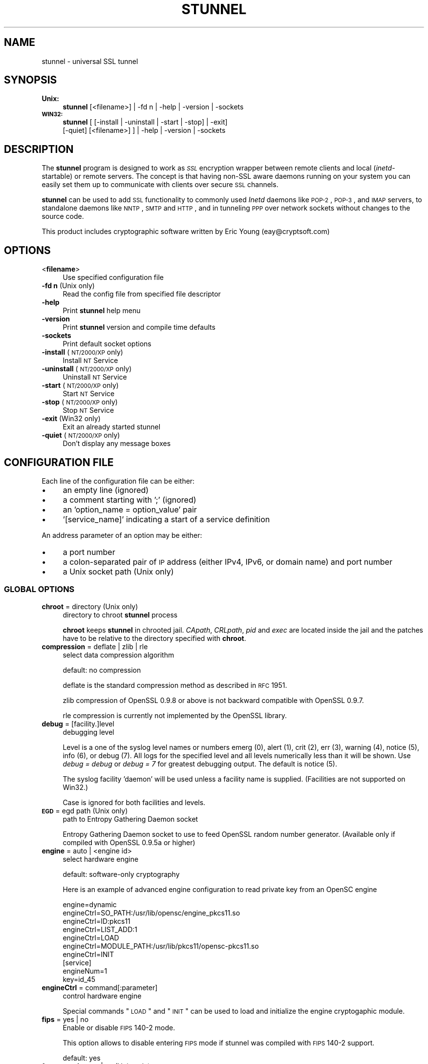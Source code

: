 .\" Automatically generated by Pod::Man 2.22 (Pod::Simple 3.07)
.\"
.\" Standard preamble:
.\" ========================================================================
.de Sp \" Vertical space (when we can't use .PP)
.if t .sp .5v
.if n .sp
..
.de Vb \" Begin verbatim text
.ft CW
.nf
.ne \\$1
..
.de Ve \" End verbatim text
.ft R
.fi
..
.\" Set up some character translations and predefined strings.  \*(-- will
.\" give an unbreakable dash, \*(PI will give pi, \*(L" will give a left
.\" double quote, and \*(R" will give a right double quote.  \*(C+ will
.\" give a nicer C++.  Capital omega is used to do unbreakable dashes and
.\" therefore won't be available.  \*(C` and \*(C' expand to `' in nroff,
.\" nothing in troff, for use with C<>.
.tr \(*W-
.ds C+ C\v'-.1v'\h'-1p'\s-2+\h'-1p'+\s0\v'.1v'\h'-1p'
.ie n \{\
.    ds -- \(*W-
.    ds PI pi
.    if (\n(.H=4u)&(1m=24u) .ds -- \(*W\h'-12u'\(*W\h'-12u'-\" diablo 10 pitch
.    if (\n(.H=4u)&(1m=20u) .ds -- \(*W\h'-12u'\(*W\h'-8u'-\"  diablo 12 pitch
.    ds L" ""
.    ds R" ""
.    ds C` ""
.    ds C' ""
'br\}
.el\{\
.    ds -- \|\(em\|
.    ds PI \(*p
.    ds L" ``
.    ds R" ''
'br\}
.\"
.\" Escape single quotes in literal strings from groff's Unicode transform.
.ie \n(.g .ds Aq \(aq
.el       .ds Aq '
.\"
.\" If the F register is turned on, we'll generate index entries on stderr for
.\" titles (.TH), headers (.SH), subsections (.SS), items (.Ip), and index
.\" entries marked with X<> in POD.  Of course, you'll have to process the
.\" output yourself in some meaningful fashion.
.ie \nF \{\
.    de IX
.    tm Index:\\$1\t\\n%\t"\\$2"
..
.    nr % 0
.    rr F
.\}
.el \{\
.    de IX
..
.\}
.\" ========================================================================
.\"
.IX Title "STUNNEL 8"
.TH STUNNEL 8 "2012.01.01" "4.51" "stunnel"
.\" For nroff, turn off justification.  Always turn off hyphenation; it makes
.\" way too many mistakes in technical documents.
.if n .ad l
.nh
.SH "NAME"
stunnel \- universal SSL tunnel
.SH "SYNOPSIS"
.IX Header "SYNOPSIS"
.IP "\fBUnix:\fR" 4
.IX Item "Unix:"
\&\fBstunnel\fR [<filename>] | \-fd n | \-help | \-version | \-sockets
.IP "\fB\s-1WIN32:\s0\fR" 4
.IX Item "WIN32:"
\&\fBstunnel\fR [ [\-install | \-uninstall | \-start | \-stop] | \-exit]
    [\-quiet] [<filename>] ] | \-help | \-version | \-sockets
.SH "DESCRIPTION"
.IX Header "DESCRIPTION"
The \fBstunnel\fR program is designed to work as \fI\s-1SSL\s0\fR encryption wrapper 
between remote clients and local (\fIinetd\fR\-startable) or remote
servers. The concept is that having non-SSL aware daemons running on
your system you can easily set them up to communicate with clients over
secure \s-1SSL\s0 channels.
.PP
\&\fBstunnel\fR can be used to add \s-1SSL\s0 functionality to commonly used \fIInetd\fR
daemons like \s-1POP\-2\s0, \s-1POP\-3\s0, and \s-1IMAP\s0 servers, to standalone daemons like
\&\s-1NNTP\s0, \s-1SMTP\s0 and \s-1HTTP\s0, and in tunneling \s-1PPP\s0 over network sockets without
changes to the source code.
.PP
This product includes cryptographic software written by
Eric Young (eay@cryptsoft.com)
.SH "OPTIONS"
.IX Header "OPTIONS"
.IP "<\fBfilename\fR>" 4
.IX Item "<filename>"
Use specified configuration file
.IP "\fB\-fd n\fR (Unix only)" 4
.IX Item "-fd n (Unix only)"
Read the config file from specified file descriptor
.IP "\fB\-help\fR" 4
.IX Item "-help"
Print \fBstunnel\fR help menu
.IP "\fB\-version\fR" 4
.IX Item "-version"
Print \fBstunnel\fR version and compile time defaults
.IP "\fB\-sockets\fR" 4
.IX Item "-sockets"
Print default socket options
.IP "\fB\-install\fR (\s-1NT/2000/XP\s0 only)" 4
.IX Item "-install (NT/2000/XP only)"
Install \s-1NT\s0 Service
.IP "\fB\-uninstall\fR (\s-1NT/2000/XP\s0 only)" 4
.IX Item "-uninstall (NT/2000/XP only)"
Uninstall \s-1NT\s0 Service
.IP "\fB\-start\fR (\s-1NT/2000/XP\s0 only)" 4
.IX Item "-start (NT/2000/XP only)"
Start \s-1NT\s0 Service
.IP "\fB\-stop\fR (\s-1NT/2000/XP\s0 only)" 4
.IX Item "-stop (NT/2000/XP only)"
Stop \s-1NT\s0 Service
.IP "\fB\-exit\fR (Win32 only)" 4
.IX Item "-exit (Win32 only)"
Exit an already started stunnel
.IP "\fB\-quiet\fR (\s-1NT/2000/XP\s0 only)" 4
.IX Item "-quiet (NT/2000/XP only)"
Don't display any message boxes
.SH "CONFIGURATION FILE"
.IX Header "CONFIGURATION FILE"
Each line of the configuration file can be either:
.IP "\(bu" 4
an empty line (ignored)
.IP "\(bu" 4
a comment starting with ';' (ignored)
.IP "\(bu" 4
an 'option_name = option_value' pair
.IP "\(bu" 4
\&'[service_name]' indicating a start of a service definition
.PP
An address parameter of an option may be either:
.IP "\(bu" 4
a port number
.IP "\(bu" 4
a colon-separated pair of \s-1IP\s0 address (either IPv4, IPv6, or domain name) and port number
.IP "\(bu" 4
a Unix socket path (Unix only)
.SS "\s-1GLOBAL\s0 \s-1OPTIONS\s0"
.IX Subsection "GLOBAL OPTIONS"
.IP "\fBchroot\fR = directory (Unix only)" 4
.IX Item "chroot = directory (Unix only)"
directory to chroot \fBstunnel\fR process
.Sp
\&\fBchroot\fR keeps \fBstunnel\fR in chrooted jail.  \fICApath\fR, \fICRLpath\fR, \fIpid\fR
and \fIexec\fR are located inside the jail and the patches have to be relative
to the directory specified with \fBchroot\fR.
.IP "\fBcompression\fR = deflate | zlib | rle" 4
.IX Item "compression = deflate | zlib | rle"
select data compression algorithm
.Sp
default: no compression
.Sp
deflate is the standard compression method as described in \s-1RFC\s0 1951.
.Sp
zlib compression of OpenSSL 0.9.8 or above is not backward compatible with
OpenSSL 0.9.7.
.Sp
rle compression is currently not implemented by the OpenSSL library.
.IP "\fBdebug\fR = [facility.]level" 4
.IX Item "debug = [facility.]level"
debugging level
.Sp
Level is a one of the syslog level names or numbers
emerg (0), alert (1), crit (2), err (3), warning (4), notice (5),
info (6), or debug (7).  All logs for the specified level and
all levels numerically less than it will be shown.  Use \fIdebug = debug\fR or
\&\fIdebug = 7\fR for greatest debugging output.  The default is notice (5).
.Sp
The syslog facility 'daemon' will be used unless a facility name is supplied.
(Facilities are not supported on Win32.)
.Sp
Case is ignored for both facilities and levels.
.IP "\fB\s-1EGD\s0\fR = egd path (Unix only)" 4
.IX Item "EGD = egd path (Unix only)"
path to Entropy Gathering Daemon socket
.Sp
Entropy Gathering Daemon socket to use to feed OpenSSL random number
generator.  (Available only if compiled with OpenSSL 0.9.5a or higher)
.IP "\fBengine\fR = auto | <engine id>" 4
.IX Item "engine = auto | <engine id>"
select hardware engine
.Sp
default: software-only cryptography
.Sp
Here is an example of advanced engine configuration to read private key from an
OpenSC engine
.Sp
.Vb 7
\&    engine=dynamic
\&    engineCtrl=SO_PATH:/usr/lib/opensc/engine_pkcs11.so
\&    engineCtrl=ID:pkcs11
\&    engineCtrl=LIST_ADD:1
\&    engineCtrl=LOAD
\&    engineCtrl=MODULE_PATH:/usr/lib/pkcs11/opensc\-pkcs11.so
\&    engineCtrl=INIT
\&
\&    [service]
\&    engineNum=1
\&    key=id_45
.Ve
.IP "\fBengineCtrl\fR = command[:parameter]" 4
.IX Item "engineCtrl = command[:parameter]"
control hardware engine
.Sp
Special commands \*(L"\s-1LOAD\s0\*(R" and \*(L"\s-1INIT\s0\*(R" can be used to load and initialize the
engine cryptogaphic module.
.IP "\fBfips\fR = yes | no" 4
.IX Item "fips = yes | no"
Enable or disable \s-1FIPS\s0 140\-2 mode.
.Sp
This option allows to disable entering \s-1FIPS\s0 mode if stunnel was compiled with
\&\s-1FIPS\s0 140\-2 support.
.Sp
default: yes
.IP "\fBforeground\fR = yes | no (Unix only)" 4
.IX Item "foreground = yes | no (Unix only)"
foreground mode
.Sp
Stay in foreground (don't fork) and log to stderr
instead of via syslog (unless \fIoutput\fR is specified).
.Sp
default: background in daemon mode
.IP "\fBoutput\fR = file" 4
.IX Item "output = file"
append log messages to a file
.Sp
/dev/stdout device can be used to send log messages to the standard
output (for example to log them with daemontools splogger).
.IP "\fBpid\fR = file (Unix only)" 4
.IX Item "pid = file (Unix only)"
pid file location
.Sp
If the argument is empty, then no pid file will be created.
.Sp
\&\fIpid\fR path is relative to \fIchroot\fR directory if specified.
.IP "\fBRNDbytes\fR = bytes" 4
.IX Item "RNDbytes = bytes"
bytes to read from random seed files
.Sp
Number of bytes of data read from random seed files.  With \s-1SSL\s0 versions
less than 0.9.5a, also determines how many bytes of data are considered
sufficient to seed the \s-1PRNG\s0.  More recent OpenSSL versions have a builtin
function to determine when sufficient randomness is available.
.IP "\fBRNDfile\fR = file" 4
.IX Item "RNDfile = file"
path to file with random seed data
.Sp
The \s-1SSL\s0 library will use data from this file first to seed the random
number generator.
.IP "\fBRNDoverwrite\fR = yes | no" 4
.IX Item "RNDoverwrite = yes | no"
overwrite the random seed files with new random data
.Sp
default: yes
.IP "\fBservice\fR = servicename (Unix only)" 4
.IX Item "service = servicename (Unix only)"
use specified string as \fIinetd\fR mode service name for \s-1TCP\s0 Wrapper library
.Sp
default: stunnel
.IP "\fBsetgid\fR = groupname (Unix only)" 4
.IX Item "setgid = groupname (Unix only)"
\&\fIsetgid()\fR to groupname in daemon mode and clears all other groups
.IP "\fBsetuid\fR = username (Unix only)" 4
.IX Item "setuid = username (Unix only)"
\&\fIsetuid()\fR to username in daemon mode
.IP "\fBsocket\fR = a|l|r:option=value[:value]" 4
.IX Item "socket = a|l|r:option=value[:value]"
Set an option on accept/local/remote socket
.Sp
The values for linger option are l_onof:l_linger.
The values for time are tv_sec:tv_usec.
.Sp
Examples:
.Sp
.Vb 9
\&    socket = l:SO_LINGER=1:60
\&        set one minute timeout for closing local socket
\&    socket = r:SO_OOBINLINE=yes
\&        place out\-of\-band data directly into the
\&        receive data stream for remote sockets
\&    socket = a:SO_REUSEADDR=no
\&        disable address reuse (enabled by default)
\&    socket = a:SO_BINDTODEVICE=lo
\&        only accept connections on loopback interface
.Ve
.IP "\fBsyslog\fR = yes | no (Unix only)" 4
.IX Item "syslog = yes | no (Unix only)"
enable logging via syslog
.Sp
default: yes
.IP "\fBtaskbar\fR = yes | no (\s-1WIN32\s0 only)" 4
.IX Item "taskbar = yes | no (WIN32 only)"
enable the taskbar icon
.Sp
default: yes
.SS "SERVICE-LEVEL \s-1OPTIONS\s0"
.IX Subsection "SERVICE-LEVEL OPTIONS"
Each configuration section begins with service name in square brackets.
The service name is used for libwrap (\s-1TCP\s0 Wrappers) access control and lets
you distinguish \fBstunnel\fR services in your log files.
.PP
Note that if you wish to run \fBstunnel\fR in \fIinetd\fR mode (where it
is provided a network socket by a server such as \fIinetd\fR, \fIxinetd\fR,
or \fItcpserver\fR) then you should read the section entitled \fI\s-1INETD\s0 \s-1MODE\s0\fR
below.
.IP "\fBaccept\fR = address" 4
.IX Item "accept = address"
accept connections on specified address
.Sp
If no host specified, defaults to all IPv4 addresses for the local host.
.Sp
To listen on all IPv6 addresses use:
.Sp
.Vb 1
\&    connect = :::port
.Ve
.IP "\fBCApath\fR = directory" 4
.IX Item "CApath = directory"
Certificate Authority directory
.Sp
This is the directory in which \fBstunnel\fR will look for certificates when using
the \fIverify\fR.  Note that the certificates in this directory should be named
\&\s-1XXXXXXXX\s0.0 where \s-1XXXXXXXX\s0 is the hash value of the \s-1DER\s0 encoded subject of the
cert.
.Sp
The hash algorithm has been changed in OpenSSL 1.0.0.  It is required to
c_rehash the directory on upgrade from OpenSSL 0.x.x to OpenSSL 1.x.x.
.Sp
\&\fICApath\fR path is relative to \fIchroot\fR directory if specified.
.IP "\fBCAfile\fR = certfile" 4
.IX Item "CAfile = certfile"
Certificate Authority file
.Sp
This file contains multiple \s-1CA\s0 certificates, used with the \fIverify\fR.
.IP "\fBcert\fR = pemfile" 4
.IX Item "cert = pemfile"
certificate chain \s-1PEM\s0 file name
.Sp
A \s-1PEM\s0 is always needed in server mode.
Specifying this flag in client mode will use this certificate chain
as a client side certificate chain.  Using client side certs is optional.
The certificates must be in \s-1PEM\s0 format and must be sorted starting with the
certificate to the highest level (root \s-1CA\s0).
.IP "\fBciphers\fR = cipherlist" 4
.IX Item "ciphers = cipherlist"
Select permitted \s-1SSL\s0 ciphers
.Sp
A colon delimited list of the ciphers to allow in the \s-1SSL\s0 connection.
For example \s-1DES\-CBC3\-SHA:IDEA\-CBC\-MD5\s0
.IP "\fBclient\fR = yes | no" 4
.IX Item "client = yes | no"
client mode (remote service uses \s-1SSL\s0)
.Sp
default: no (server mode)
.IP "\fBconnect\fR = address" 4
.IX Item "connect = address"
connect to a remote address
.Sp
If no host is specified, the host defaults to localhost.
.Sp
Multiple \fBconnect\fR options are allowed in a single service section.
.Sp
If host resolves to multiple addresses and/or if multiple \fIconnect\fR
options are specified, then the remote address is chosen using a
round-robin algorithm.
.IP "\fBCRLpath\fR = directory" 4
.IX Item "CRLpath = directory"
Certificate Revocation Lists directory
.Sp
This is the directory in which \fBstunnel\fR will look for CRLs when
using the \fIverify\fR. Note that the CRLs in this directory should
be named \s-1XXXXXXXX\s0.r0 where \s-1XXXXXXXX\s0 is the hash value of the \s-1CRL\s0.
.Sp
The hash algorithm has been changed in OpenSSL 1.0.0.  It is required to
c_rehash the directory on upgrade from OpenSSL 0.x.x to OpenSSL 1.x.x.
.Sp
\&\fICRLpath\fR path is relative to \fIchroot\fR directory if specified.
.IP "\fBCRLfile\fR = certfile" 4
.IX Item "CRLfile = certfile"
Certificate Revocation Lists file
.Sp
This file contains multiple CRLs, used with the \fIverify\fR.
.IP "\fBcurve\fR = nid" 4
.IX Item "curve = nid"
specify \s-1ECDH\s0 curve name
.Sp
To get a list of supported cuves use:
.Sp
.Vb 1
\&    openssl ecparam \-list_curves
.Ve
.Sp
default: prime256v1
.IP "\fBdelay\fR = yes | no" 4
.IX Item "delay = yes | no"
delay \s-1DNS\s0 lookup for 'connect' option
.Sp
This option is useful for dynamic \s-1DNS\s0, or when \s-1DNS\s0 is not available during
stunnel startup (road warrior \s-1VPN\s0, dial-up configurations).
.IP "\fBengineNum\fR = engine number" 4
.IX Item "engineNum = engine number"
select engine number to read private key
.Sp
The engines are numbered starting from 1.
.IP "\fBexec\fR = executable_path" 4
.IX Item "exec = executable_path"
execute local inetd-type program
.Sp
\&\fIexec\fR path is relative to \fIchroot\fR directory if specified.
.ie n .IP "\fBexecargs\fR = $0 $1 $2 ..." 4
.el .IP "\fBexecargs\fR = \f(CW$0\fR \f(CW$1\fR \f(CW$2\fR ..." 4
.IX Item "execargs = $0 $1 $2 ..."
arguments for \fIexec\fR including program name ($0)
.Sp
Quoting is currently not supported.
Arguments are separated with arbitrary number of whitespaces.
.IP "\fBfailover\fR = rr | prio" 4
.IX Item "failover = rr | prio"
Failover strategy for multiple \*(L"connect\*(R" targets.
.Sp
.Vb 2
\&    rr (round robin) \- fair load distribution
\&    prio (priority) \- use the order specified in config file
.Ve
.Sp
default: rr
.IP "\fBident\fR = username" 4
.IX Item "ident = username"
use \s-1IDENT\s0 (\s-1RFC\s0 1413) username checking
.IP "\fBkey\fR = keyfile" 4
.IX Item "key = keyfile"
private key for certificate specified with \fIcert\fR option
.Sp
Private key is needed to authenticate certificate owner.
Since this file should be kept secret it should only be readable
to its owner.  On Unix systems you can use the following command:
.Sp
.Vb 1
\&    chmod 600 keyfile
.Ve
.Sp
default: value of \fIcert\fR option
.IP "\fBlibwrap\fR = yes | no" 4
.IX Item "libwrap = yes | no"
Enable or disable the use of /etc/hosts.allow and /etc/hosts.deny.
.Sp
default: yes
.IP "\fBlocal\fR = host" 4
.IX Item "local = host"
\&\s-1IP\s0 of the outgoing interface is used as source for remote connections.
Use this option to bind a static local \s-1IP\s0 address, instead.
.IP "\fBsni\fR = service_name:server_name" 4
.IX Item "sni = service_name:server_name"
Use the service as a slave service (a name-based virtual server) for Server
Name Indication \s-1TLS\s0 extension (\s-1RFC\s0 3546).
.Sp
\&\fIservice_name\fR specifies the master service that accepts client connections
with \fIaccept\fR option.  \fIserver_name\fR specifies the host name to be redirected.
Multiple slave services are normally specified for a single master service.
\&\fIsni\fR option can also be specified more than once within a single slave service.
.Sp
This service, as well as the master service, may not be configured in client mode.
\&\fIconnect\fR option of the slave service is ignored when \fIprotocol\fR option is
specified, as \fIprotocol\fR connects remote host before \s-1TLS\s0 handshake.
Libwrap checks (Unix only) are performed twice: with master service name after
\&\s-1TCP\s0 connection is accepted, and with slave service name during \s-1TLS\s0 handshake.
.Sp
Option \fIsni\fR is only available when compiled with OpenSSL 1.0.0 and later.
.IP "\fB\s-1OCSP\s0\fR = url" 4
.IX Item "OCSP = url"
select \s-1OCSP\s0 server for certificate verification
.IP "\fBOCSPflag\fR = flag" 4
.IX Item "OCSPflag = flag"
specify \s-1OCSP\s0 server flag
.Sp
Several \fIOCSPflag\fR can be used to specify multiple flags.
.Sp
currently supported flags: \s-1NOCERTS\s0, \s-1NOINTERN\s0 \s-1NOSIGS\s0, \s-1NOCHAIN\s0, \s-1NOVERIFY\s0,
\&\s-1NOEXPLICIT\s0, \s-1NOCASIGN\s0, \s-1NODELEGATED\s0, \s-1NOCHECKS\s0, \s-1TRUSTOTHER\s0, \s-1RESPID_KEY\s0, \s-1NOTIME\s0
.IP "\fBoptions\fR = SSL_options" 4
.IX Item "options = SSL_options"
OpenSSL library options
.Sp
The parameter is the OpenSSL option name as described in the
\&\fI\fISSL_CTX_set_options\fI\|(3ssl)\fR manual, but without \fI\s-1SSL_OP_\s0\fR prefix.
Several \fIoptions\fR can be used to specify multiple options.
.Sp
For example for compatibility with erroneous Eudora \s-1SSL\s0 implementation
the following option can be used:
.Sp
.Vb 1
\&    options = DONT_INSERT_EMPTY_FRAGMENTS
.Ve
.IP "\fBprotocol\fR = proto" 4
.IX Item "protocol = proto"
application protocol to negotiate \s-1SSL\s0 (e.g. \fIstarttls\fR or \fIstls\fR)
.Sp
\&\fIprotocol\fR option should not be used with \s-1SSL\s0 encryption on a separate port.
.Sp
Currently supported protocols:
.RS 4
.IP "\fIcifs\fR" 4
.IX Item "cifs"
Proprietary (undocummented) extension of \s-1CIFS\s0 protocol implemented in Samba.
Support for this extension was dropped in Samba 3.0.0.
.IP "\fIconnect\fR" 4
.IX Item "connect"
Based on \s-1RFC\s0 2817 \- \fIUpgrading to \s-1TLS\s0 Within \s-1HTTP/1\s0.1\fR, section 5.2 \- \fIRequesting a Tunnel with \s-1CONNECT\s0\fR
.Sp
This protocol is only supported in client mode.
.IP "\fIimap\fR" 4
.IX Item "imap"
Based on \s-1RFC\s0 2595 \- \fIUsing \s-1TLS\s0 with \s-1IMAP\s0, \s-1POP3\s0 and \s-1ACAP\s0\fR
.IP "\fInntp\fR" 4
.IX Item "nntp"
Based on \s-1RFC\s0 4642 \- \fIUsing Transport Layer Security (\s-1TLS\s0) with Network News Transfer Protocol (\s-1NNTP\s0)\fR
.Sp
This protocol is only supported in client mode.
.IP "\fIpgsql\fR" 4
.IX Item "pgsql"
Based on http://www.postgresql.org/docs/8.3/static/protocol\-flow.html#AEN73982
.IP "\fIpop3\fR" 4
.IX Item "pop3"
Based on \s-1RFC\s0 2449 \- \fI\s-1POP3\s0 Extension Mechanism\fR
.IP "\fIproxy\fR" 4
.IX Item "proxy"
Haproxy client \s-1IP\s0 address http://haproxy.1wt.eu/download/1.5/doc/proxy\-protocol.txt
.IP "\fIsmtp\fR" 4
.IX Item "smtp"
Based on \s-1RFC\s0 2487 \- \fI\s-1SMTP\s0 Service Extension for Secure \s-1SMTP\s0 over \s-1TLS\s0\fR
.RE
.RS 4
.RE
.IP "\fBprotocolAuthentication\fR = auth_type" 4
.IX Item "protocolAuthentication = auth_type"
authentication type for protocol negotiations
.Sp
currently supported: basic, \s-1NTLM\s0
.Sp
Currently authentication type only applies to 'connect' protocol.
.Sp
default: basic
.IP "\fBprotocolHost\fR = host:port" 4
.IX Item "protocolHost = host:port"
destination address for protocol negotiations
.IP "\fBprotocolPassword\fR = password" 4
.IX Item "protocolPassword = password"
password for protocol negotiations
.IP "\fBprotocolUsername\fR = username" 4
.IX Item "protocolUsername = username"
username for protocol negotiations
.IP "\fBpty\fR = yes | no (Unix only)" 4
.IX Item "pty = yes | no (Unix only)"
allocate pseudo terminal for 'exec' option
.IP "\fBretry\fR = yes | no (Unix only)" 4
.IX Item "retry = yes | no (Unix only)"
reconnect a connect+exec section after it's disconnected
.Sp
default: no
.IP "\fBsession\fR = timeout" 4
.IX Item "session = timeout"
session cache timeout
.IP "\fBsessiond\fR = host:port" 4
.IX Item "sessiond = host:port"
address of sessiond \s-1SSL\s0 cache server
.IP "\fBsslVersion\fR = version" 4
.IX Item "sslVersion = version"
select version of \s-1SSL\s0 protocol
.Sp
Allowed options: all, SSLv2, SSLv3, TLSv1
.IP "\fBstack\fR = bytes (except for \s-1FORK\s0 model)" 4
.IX Item "stack = bytes (except for FORK model)"
thread stack size
.IP "\fBTIMEOUTbusy\fR = seconds" 4
.IX Item "TIMEOUTbusy = seconds"
time to wait for expected data
.IP "\fBTIMEOUTclose\fR = seconds" 4
.IX Item "TIMEOUTclose = seconds"
time to wait for close_notify (set to 0 for buggy \s-1MSIE\s0)
.IP "\fBTIMEOUTconnect\fR = seconds" 4
.IX Item "TIMEOUTconnect = seconds"
time to wait to connect a remote host
.IP "\fBTIMEOUTidle\fR = seconds" 4
.IX Item "TIMEOUTidle = seconds"
time to keep an idle connection
.IP "\fBtransparent\fR = none | source | destination | both (Unix only)" 4
.IX Item "transparent = none | source | destination | both (Unix only)"
enable transparent proxy support on selected platforms
.Sp
Supported values:
.RS 4
.IP "\fInone\fR" 4
.IX Item "none"
Disable transparent proxy support.  This is the default.
.IP "\fIsource\fR" 4
.IX Item "source"
Re-write address to appear as if wrapped daemon is connecting
from the \s-1SSL\s0 client machine instead of the machine running \fBstunnel\fR.
.Sp
This option is currently available in:
.RS 4
.IP "Remote mode (\fIconnect\fR option) on \fILinux >=2.6.28\fR" 4
.IX Item "Remote mode (connect option) on Linux >=2.6.28"
This configuration requires stunnel to be executed as root and without
\&\fIsetuid\fR option.
.Sp
This configuration requires the following setup for iptables and routing
(possibly in /etc/rc.local or equivalent file):
.Sp
.Vb 7
\&    iptables \-t mangle \-N DIVERT
\&    iptables \-t mangle \-A PREROUTING \-p tcp \-m socket \-j DIVERT
\&    iptables \-t mangle \-A DIVERT \-j MARK \-\-set\-mark 1
\&    iptables \-t mangle \-A DIVERT \-j ACCEPT
\&    ip rule add fwmark 1 lookup 100
\&    ip route add local 0.0.0.0/0 dev lo table 100
\&    echo 0 >/proc/sys/net/ipv4/conf/lo/rp_filter
.Ve
.Sp
\&\fBstunnel\fR must also to be executed as root and without \fIsetuid\fR option.
.IP "Remote mode (\fIconnect\fR option) on \fILinux 2.2.x\fR" 4
.IX Item "Remote mode (connect option) on Linux 2.2.x"
This configuration requires kernel to be compiled with \fItransparent proxy\fR option.
Connected service must be installed on a separate host.
Routing towards the clients has to go through the stunnel box.
.Sp
\&\fBstunnel\fR must also to be executed as root and without \fIsetuid\fR option.
.IP "Remote mode (\fIconnect\fR option) on \fIFreeBSD >=8.0\fR" 4
.IX Item "Remote mode (connect option) on FreeBSD >=8.0"
This configuration requires additional firewall and routing setup.
\&\fBstunnel\fR must also to be executed as root and without \fIsetuid\fR option.
.IP "Local mode (\fIexec\fR option)" 4
.IX Item "Local mode (exec option)"
This configuration works by pre-loading \fIlibstunnel.so\fR shared library.
_RLD_LIST environment variable is used on Tru64, and \s-1LD_PRELOAD\s0 variable on
other platforms.
.RE
.RS 4
.RE
.IP "\fIdestination\fR" 4
.IX Item "destination"
Original destination is used instead of \fIconnect\fR option.
.Sp
A service section for transparent destination may look like this:
.Sp
.Vb 4
\&    [transparent]
\&    client=yes
\&    accept=<stunnel_port>
\&    transparent=destination
.Ve
.Sp
This configuration requires the following setup for iptables
(possibly in /etc/rc.local or equivalent file):
.Sp
.Vb 2
\&    /sbin/iptables \-I INPUT \-i eth0 \-p tcp \-\-dport <stunnel_port> \-j ACCEPT
\&    /sbin/iptables \-t nat \-I PREROUTING \-i eth0 \-p tcp \-\-dport <redirected_port> \-j DNAT \-\-to\-destination <local_ip>:<stunnel_port>
.Ve
.Sp
Transparent destination option is currently only supported on Linux.
.IP "\fIboth\fR" 4
.IX Item "both"
Use both \fIsource\fR and \fIdestination\fR transparent proxy.
.RE
.RS 4
.Sp
Two legacy options are also supported for backward compatibility:
.IP "\fIyes\fR" 4
.IX Item "yes"
This options has been renamed to \fIsource\fR.
.IP "\fIno\fR" 4
.IX Item "no"
This options has been renamed to \fInone\fR.
.RE
.RS 4
.RE
.IP "\fBverify\fR = level" 4
.IX Item "verify = level"
verify peer certificate
.RS 4
.IP "\fIlevel 0\fR \- request and ignore peer certificate" 4
.IX Item "level 0 - request and ignore peer certificate"
.PD 0
.IP "\fIlevel 1\fR \- verify peer certificate if present" 4
.IX Item "level 1 - verify peer certificate if present"
.IP "\fIlevel 2\fR \- verify peer certificate" 4
.IX Item "level 2 - verify peer certificate"
.IP "\fIlevel 3\fR \- verify peer with locally installed certificate" 4
.IX Item "level 3 - verify peer with locally installed certificate"
.IP "\fIlevel 4\fR \- ignore \s-1CA\s0 chain and only verify peer certificate" 4
.IX Item "level 4 - ignore CA chain and only verify peer certificate"
.IP "\fIdefault\fR \- no verify" 4
.IX Item "default - no verify"
.RE
.RS 4
.PD
.Sp
It is important to understand, that this option was solely designed for access
control and not for authorization.  Specifically for level 2 every non-revoked
certificate is accepted regardless of its Common Name.  For this reason a
dedicated \s-1CA\s0 should be used with level 2, and not a generic \s-1CA\s0 commonly used
for webservers.  Level 3 is preferred for point-to-point connections.
.RE
.SH "RETURN VALUE"
.IX Header "RETURN VALUE"
\&\fBstunnel\fR returns zero on success, non-zero on error.
.SH "SIGNALS"
.IX Header "SIGNALS"
The following signals can be used to control stunnel in Unix environment:
.IP "\s-1SIGHUP\s0" 4
.IX Item "SIGHUP"
Force a reload of the configuration file.
.Sp
Some global options will not be reloaded:
.RS 4
.IP "\(bu" 4
chroot
.IP "\(bu" 4
fips
.IP "\(bu" 4
foreground
.IP "\(bu" 4
pid
.IP "\(bu" 4
setgid
.IP "\(bu" 4
setuid
.RE
.RS 4
.Sp
The use of 'setuid' option will also prevent stunnel from binding privileged
(<1024) ports during configuration reloading.
.Sp
When 'chroot' option is used, stunnel will look for all its files (including
configuration file, certificates, log file and pid file) within the chroot
jail.
.RE
.IP "\s-1SIGUSR1\s0" 4
.IX Item "SIGUSR1"
Close and reopen stunnel log file.
This function can be used for log rotation.
.IP "\s-1SIGTERM\s0, \s-1SIGQUIT\s0, \s-1SIGINT\s0" 4
.IX Item "SIGTERM, SIGQUIT, SIGINT"
Shut stunnel down.
.PP
The result of sending any other signals to the server is undefined.
.SH "EXAMPLES"
.IX Header "EXAMPLES"
In order to provide \s-1SSL\s0 encapsulation to your local \fIimapd\fR service, use
.PP
.Vb 4
\&    [imapd]
\&    accept = 993
\&    exec = /usr/sbin/imapd
\&    execargs = imapd
.Ve
.PP
If you want to provide tunneling to your \fIpppd\fR daemon on port 2020,
use something like
.PP
.Vb 5
\&    [vpn]
\&    accept = 2020
\&    exec = /usr/sbin/pppd
\&    execargs = pppd local
\&    pty = yes
.Ve
.PP
If you want to use \fBstunnel\fR in \fIinetd\fR mode to launch your imapd
process, you'd use this \fIstunnel.conf\fR.
Note there must be no \fI[service_name]\fR section.
.PP
.Vb 2
\&    exec = /usr/sbin/imapd
\&    execargs = imapd
.Ve
.SH "NOTES"
.IX Header "NOTES"
.SS "\s-1RESTRICTIONS\s0"
.IX Subsection "RESTRICTIONS"
\&\fBstunnel\fR cannot be used for the \s-1FTP\s0 daemon because of the nature
of the \s-1FTP\s0 protocol which utilizes multiple ports for data transfers.
There are available \s-1SSL\s0 enabled versions of \s-1FTP\s0 and telnet daemons, however.
.SS "\s-1INETD\s0 \s-1MODE\s0"
.IX Subsection "INETD MODE"
The most common use of \fBstunnel\fR is to listen on a network
port and establish communication with either a new port
via the connect option, or a new program via the \fIexec\fR option.
However there is a special case when you wish to have
some other program accept incoming connections and
launch \fBstunnel\fR, for example with \fIinetd\fR, \fIxinetd\fR,
or \fItcpserver\fR.
.PP
For example, if you have the following line in \fIinetd.conf\fR:
.PP
.Vb 1
\&    imaps stream tcp nowait root /usr/bin/stunnel stunnel /etc/stunnel/imaps.conf
.Ve
.PP
In these cases, the \fIinetd\fR\-style program is responsible
for binding a network socket (\fIimaps\fR above) and handing
it to \fBstunnel\fR when a connection is received.
Thus you do not want \fBstunnel\fR to have any \fIaccept\fR option.
All the \fIService Level Options\fR should be placed in the
global options section, and no \fI[service_name]\fR section
will be present.  See the \fI\s-1EXAMPLES\s0\fR section for example
configurations.
.SS "\s-1CERTIFICATES\s0"
.IX Subsection "CERTIFICATES"
Each \s-1SSL\s0 enabled daemon needs to present a valid X.509 certificate
to the peer. It also needs a private key to decrypt the incoming
data. The easiest way to obtain a certificate and a key is to 
generate them with the free \fIOpenSSL\fR package. You can find more
information on certificates generation on pages listed below.
.PP
The order of contents of the \fI.pem\fR file is important.  It should contain the
unencrypted private key first, then a signed certificate (not certificate
request).  There should be also empty lines after certificate and private key.
Plaintext certificate information appended on the top of generated certificate
should be discarded. So the file should look like this:
.PP
.Vb 8
\&    \-\-\-\-\-BEGIN RSA PRIVATE KEY\-\-\-\-\-
\&    [encoded key]
\&    \-\-\-\-\-END RSA PRIVATE KEY\-\-\-\-\-
\&    [empty line]
\&    \-\-\-\-\-BEGIN CERTIFICATE\-\-\-\-\-
\&    [encoded certificate]
\&    \-\-\-\-\-END CERTIFICATE\-\-\-\-\-
\&    [empty line]
.Ve
.SS "\s-1RANDOMNESS\s0"
.IX Subsection "RANDOMNESS"
\&\fBstunnel\fR needs to seed the \s-1PRNG\s0 (pseudo random number generator) in
order for \s-1SSL\s0 to use good randomness.  The following sources are loaded
in order until sufficient random data has been gathered:
.IP "\(bu" 4
The file specified with the \fIRNDfile\fR flag.
.IP "\(bu" 4
The file specified by the \s-1RANDFILE\s0 environment variable, if set.
.IP "\(bu" 4
The file .rnd in your home directory, if \s-1RANDFILE\s0 not set.
.IP "\(bu" 4
The file specified with '\-\-with\-random' at compile time.
.IP "\(bu" 4
The contents of the screen if running on Windows.
.IP "\(bu" 4
The egd socket specified with the \fI\s-1EGD\s0\fR flag.
.IP "\(bu" 4
The egd socket specified with '\-\-with\-egd\-sock' at compile time.
.IP "\(bu" 4
The /dev/urandom device.
.PP
With recent (>=OpenSSL 0.9.5a) version of \s-1SSL\s0 it will stop loading
random data automatically when sufficient entropy has been gathered.
With previous versions it will continue to gather from all the above
sources since no \s-1SSL\s0 function exists to tell when enough data is available.
.PP
Note that on Windows machines that do not have console user interaction
(mouse movements, creating windows, etc.) the screen contents are not
variable enough to be sufficient, and you should provide a random file
for use with the \fIRNDfile\fR flag.
.PP
Note that the file specified with the \fIRNDfile\fR flag should contain
random data \*(-- that means it should contain different information
each time \fBstunnel\fR is run.  This is handled automatically
unless the \fIRNDoverwrite\fR flag is used.  If you wish to update this file
manually, the \fIopenssl rand\fR command in recent versions of OpenSSL,
would be useful.
.PP
One important note \*(-- if /dev/urandom is available, OpenSSL has a habit of
seeding the \s-1PRNG\s0 with it even when checking the random state, so on
systems with /dev/urandom you're likely to use it even though it's listed
at the very bottom of the list above.  This isn't \fBstunnel's\fR behaviour, it's
OpenSSLs.
.SS "\s-1DH\s0 \s-1PARAMETERS\s0"
.IX Subsection "DH PARAMETERS"
Stunnel 4.40 and later contains hardcoded 2048\-bit \s-1DH\s0 parameters.
.PP
It is also possible to specify \s-1DH\s0 parameters in the certificate file:
.PP
.Vb 1
\&    openssl dhparam 2048 >> stunnel.pem
.Ve
.PP
\&\s-1DH\s0 parameter generation may take several minutes.
.SH "FILES"
.IX Header "FILES"
.IP "\fIstunnel.conf\fR" 4
.IX Item "stunnel.conf"
\&\fBstunnel\fR configuration file
.SH "BUGS"
.IX Header "BUGS"
Option \fIexecargs\fR does not support quoting.
.SH "SEE ALSO"
.IX Header "SEE ALSO"
.IP "\fItcpd\fR\|(8)" 4
.IX Item "tcpd"
access control facility for internet services
.IP "\fIinetd\fR\|(8)" 4
.IX Item "inetd"
internet 'super\-server'
.IP "\fIhttp://www.stunnel.org/\fR" 4
.IX Item "http://www.stunnel.org/"
\&\fBstunnel\fR homepage
.IP "\fIhttp://www.openssl.org/\fR" 4
.IX Item "http://www.openssl.org/"
OpenSSL project website
.SH "AUTHOR"
.IX Header "AUTHOR"
.IP "Michał Trojnara" 4
.IX Item "Michał Trojnara"
<\fIMichal.Trojnara@mirt.net\fR>
